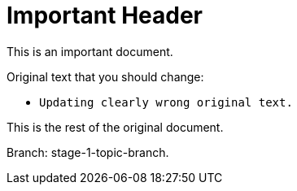 = Important Header

This is an important document.

Original text that you should change:

* `Updating clearly wrong original text.`

This is the rest of the original document.

Branch: stage-1-topic-branch.
